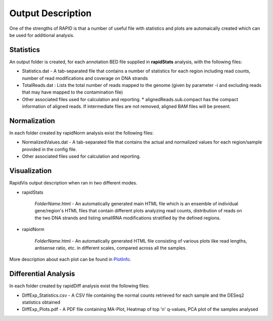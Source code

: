 Output Description
==================
One of the strengths of RAPID is that a number of useful file with statistics and plots are automaically created which can be used for additional analysis.


Statistics
----------

An output folder is created, for each annotation BED file supplied in **rapidStats** analysis, with the following files:

* Statistics.dat - A tab-separated file that contains a number of statistics for each region including read counts, number of read modifications and coverage on DNA strands
* TotalReads.dat : Lists the total number of reads mapped to the genome (given by parameter -i and excluding reads that may have mapped to the contamination file)
* Other associated files used for calculation and reporting. 
  * alignedReads.sub.compact has the compact information of aligned reads. If intermediate files are not removed, aligned BAM files will be present.


Normalization
-------------

In each folder created by rapidNorm analysis exist the following files:

* NormalizedValues.dat - A tab-separated file that contains the actual and normalized values for each region/sample provided in the config file.
* Other associated files used for calculation and reporting.



Visualization
-------------

RapidVis output description when ran in two different modes. 

* rapidStats

   *FolderName*.html - An automatically generated main HTML file which is an ensemble of individual gene/region's HTML files that contain different plots analyzing read counts, distribution of reads on the two DNA strands and listing smallRNA modifications stratified by the defined regions.

* rapidNorm

   *FolderName*.html - An automatically generated HTML file consisting of various plots like read lengths, antisense ratio, etc. in different scales, compared across all the samples.

More description about each plot can be found in `PlotInfo <https://github.com/SchulzLab/RAPID/blob/master/PlotInfo.md>`_.


Differential Analysis
---------------------

In each folder created by rapidDiff analysis exist the following files:

* DiffExp_Statistics.csv - A CSV file containing the normal counts retrieved for each sample and the DESeq2 statistics obtained
* DiffExp_Plots.pdf - A PDF file containing MA-Plot, Heatmap of top 'n' q-values, PCA plot of the samples analysed

